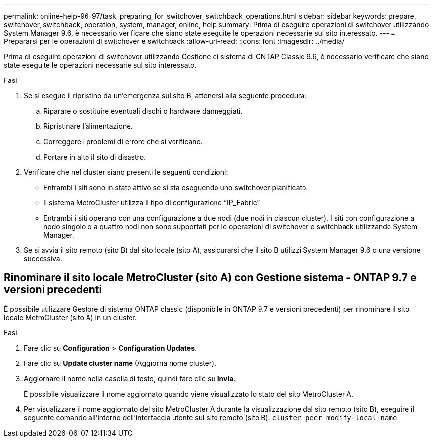 ---
permalink: online-help-96-97/task_preparing_for_switchover_switchback_operations.html 
sidebar: sidebar 
keywords: prepare, switchover, switchback, operation, system, manager, online, help 
summary: Prima di eseguire operazioni di switchover utilizzando System Manager 9.6, è necessario verificare che siano state eseguite le operazioni necessarie sul sito interessato. 
---
= Prepararsi per le operazioni di switchover e switchback
:allow-uri-read: 
:icons: font
:imagesdir: ../media/


[role="lead"]
Prima di eseguire operazioni di switchover utilizzando Gestione di sistema di ONTAP Classic 9.6, è necessario verificare che siano state eseguite le operazioni necessarie sul sito interessato.

.Fasi
. Se si esegue il ripristino da un'emergenza sul sito B, attenersi alla seguente procedura:
+
.. Riparare o sostituire eventuali dischi o hardware danneggiati.
.. Ripristinare l'alimentazione.
.. Correggere i problemi di errore che si verificano.
.. Portare in alto il sito di disastro.


. Verificare che nel cluster siano presenti le seguenti condizioni:
+
** Entrambi i siti sono in stato attivo se si sta eseguendo uno switchover pianificato.
** Il sistema MetroCluster utilizza il tipo di configurazione "`IP_Fabric`".
** Entrambi i siti operano con una configurazione a due nodi (due nodi in ciascun cluster). I siti con configurazione a nodo singolo o a quattro nodi non sono supportati per le operazioni di switchover e switchback utilizzando System Manager.


. Se si avvia il sito remoto (sito B) dal sito locale (sito A), assicurarsi che il sito B utilizzi System Manager 9.6 o una versione successiva.




== Rinominare il sito locale MetroCluster (sito A) con Gestione sistema - ONTAP 9.7 e versioni precedenti

È possibile utilizzare Gestore di sistema ONTAP classic (disponibile in ONTAP 9.7 e versioni precedenti) per rinominare il sito locale MetroCluster (sito A) in un cluster.

.Fasi
. Fare clic su *Configuration* > *Configuration Updates*.
. Fare clic su *Update cluster name* (Aggiorna nome cluster).
. Aggiornare il nome nella casella di testo, quindi fare clic su *Invia*.
+
È possibile visualizzare il nome aggiornato quando viene visualizzato lo stato del sito MetroCluster A.

. Per visualizzare il nome aggiornato del sito MetroCluster A durante la visualizzazione dal sito remoto (sito B), eseguire il seguente comando all'interno dell'interfaccia utente sul sito remoto (sito B): `cluster peer modify-local-name`

